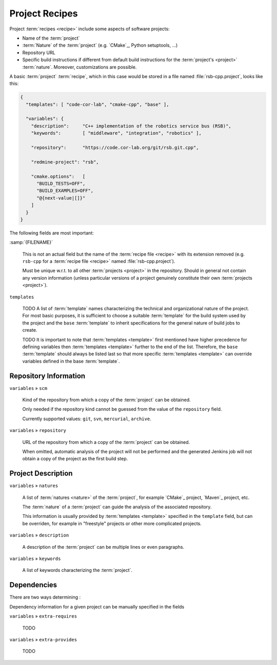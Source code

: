 .. _recipes-project:

=================
 Project Recipes
=================

Project :term:`recipes <recipe>` include some aspects of software
projects:

* Name of the :term:`project`

* :term:`Nature` of the :term:`project` (e.g. `CMake`_, Python
  setuptools, …)

* Repository URL

* Specific build instructions if different from default build
  instructions for the :term:`project's <project>`
  :term:`nature`. Moreover, customizations are possible.

A basic :term:`project` :term:`recipe`, which in this case would be
stored in a file named :file:`rsb-cpp.project`, looks like this:

.. code-block:: json

   {
     "templates": [ "code-cor-lab", "cmake-cpp", "base" ],

     "variables": {
       "description":     "C++ implementation of the robotics service bus (RSB)",
       "keywords":        [ "middleware", "integration", "robotics" ],

       "repository":      "https://code.cor-lab.org/git/rsb.git.cpp",

       "redmine-project": "rsb",

       "cmake.options":   [
         "BUILD_TESTS=OFF",
         "BUILD_EXAMPLES=OFF",
         "@{next-value|[]}"
       ]
     }
   }

The following fields are most important:

:samp:`{FILENAME}`

  This is not an actual field but the name of the :term:`recipe file
  <recipe>` with its extension removed (e.g. ``rsb-cpp`` for a
  :term:`recipe file <recipe>` named :file:`rsb-cpp.project`).

  Must be unique w.r.t. to all other :term:`projects <project>` in the
  repository. Should in general not contain any version information
  (unless particular versions of a project genuinely constitute their
  own :term:`projects <project>`).

``templates``

  TODO A list of :term:`template` names characterizing the technical
  and organizational nature of the project. For most basic purposes,
  it is sufficient to choose a suitable :term:`template` for the build
  system used by the project and the ``base`` :term:`template` to
  inherit specifications for the general nature of build jobs to
  create.

  TODO It is important to note that :term:`templates <template>` first
  mentioned have higher precedence for defining variables then
  :term:`templates <template>` further to the end of the
  list. Therefore, the ``base`` :term:`template` should always be
  listed last so that more specific :term:`templates <template>` can
  override variables defined in the base :term:`template`.

Repository Information
======================

``variables`` » ``scm``

  Kind of the repository from which a copy of the :term:`project` can
  be obtained.

  Only needed if the repository kind cannot be guessed from the value
  of the ``repository`` field.

  Currently supported values: ``git``, ``svn``, ``mercurial``,
  ``archive``.

``variables`` » ``repository``

  URL of the repository from which a copy of the :term:`project` can
  be obtained.

  When omitted, automatic analysis of the project will not be
  performed and the generated Jenkins job will not obtain a copy of
  the project as the first build step.

Project Description
===================

``variables`` » ``natures``

  A list of :term:`natures <nature>` of the :term:`project`, for
  example `CMake`_ project, `Maven`_ project, etc.

  The :term:`nature` of a :term:`project` can guide the analysis of
  the associated repository.

  This information is usually provided by :term:`templates <template>`
  specified in the ``template`` field, but can be overriden, for
  example in "freestyle" projects or other more complicated projects.

``variables`` » ``description``

  A description of the :term:`project` can be multiple lines or even
  paragraphs.

``variables`` » ``keywords``

  A list of keywords characterizing the :term:`project`.

Dependencies
============

.. seealso::

   :ref:`concept-dependencies`
     TODO

There are two ways determining :

Dependency information for a given project can be manually specified
in the fields

``variables`` » ``extra-requires``

  TODO

``variables`` » ``extra-provides``

  TODO

